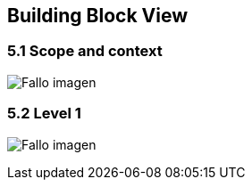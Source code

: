 [[section-building-block-view]]


== Building Block View

[role="arc42help"]
****

****
=== 5.1 Scope and context
:imagesdir: images/
image:05_scopeAndContext.PNG["Fallo imagen"]

****

****
=== 5.2 Level 1
:imagesdir: images/
image:05_level1.PNG["Fallo imagen"]

****
